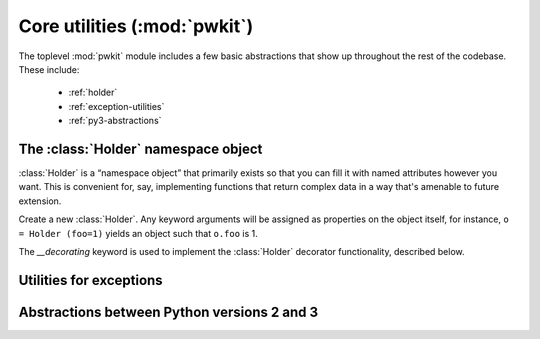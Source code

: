 .. Copyright 2015 Peter K. G. Williams <peter@newton.cx> and collaborators.
   This file licensed under the Creative Commons Attribution-ShareAlike 3.0
   Unported License (CC-BY-SA).

Core utilities (:mod:`pwkit`)
========================================================================

.. module:: pwkit
   :synopsis: core abstractions for :mod:`pwkit`

The toplevel :mod:`pwkit` module includes a few basic abstractions that show
up throughout the rest of the codebase. These include:

 - :ref:`holder`
 - :ref:`exception-utilities`
 - :ref:`py3-abstractions`


.. _holder:

The :class:`Holder` namespace object
------------------------------------------------------------------------

:class:`Holder` is a “namespace object” that primarily exists so that you can
fill it with named attributes however you want. This is convenient for, say,
implementing functions that return complex data in a way that's amenable to
future extension.

.. class:: Holder(__decorating=None, **kwargs)

   Create a new :class:`Holder`. Any keyword arguments will be assigned as
   properties on the object itself, for instance, ``o = Holder (foo=1)``
   yields an object such that ``o.foo`` is 1.

   The *__decorating* keyword is used to implement the :class:`Holder`
   decorator functionality, described below.


.. method:: Holder.__unicode__()

   Placeholder.


.. method:: Holder.__str__()

   Placeholder.


.. method:: Holder.__repr__()

   Placeholder.


.. method:: Holder.__iter__()

   Placeholder.


.. method:: Holder.__contains__(key)

   Placeholder.


.. method:: Holder.get(name, defval=None)

   Placeholder.


.. method:: Holder.set(**kwargs)

   Placeholder.


.. method:: Holder.set_one(name, value)

   Placeholder.


.. method:: Holder.has(name)

   Placeholder.


.. method:: Holder.copy()

   Placeholder.


.. method:: Holder.to_dict()

   Placeholder.


.. method:: Holder.to_pretty(format='str')

   Placeholder.


.. decorator:: Holder

   Placeholder decorator documentation.



.. _exception-utilities:

Utilities for exceptions
------------------------------------------------------------------------

.. exception:: PKError (fmt, *args):

   Placeholder.


.. function:: reraise_context (fmt, *args):

   Placeholder.



.. _py3-abstractions:

Abstractions between Python versions 2 and 3
------------------------------------------------------------------------

.. data:: text_type

   The builtin class corresponding to text in this Python interpreter: either
   :class:`unicode` in Python 2, or :class:`str` in Python 3.

.. data:: binary_type

   The builtin class corresponding to binary data in this Python interpreter:
   either :class:`str` in Python 2, or :class:`bytes` in Python 3.

.. function:: unicode_to_str(s)

   A function for implementing the ``__str__`` method of classes, the meaning
   of which differs between Python versions 2 and 3. In all cases, you should
   implement ``__unicode__`` on your classes. Setting the ``__str__`` property
   of a class to :func:`unicode_to_str` will cause it to Do The Right Thing™,
   which means returning the UTF-8 encoded version of its Unicode expression
   in Python 2, or returning the Unicode expression directly in Python 3::

     import pwkit

     class MyClass (object):
         def __unicode__ (self):
	     return u'my value'

	 __str__ = pwkit.unicode_to_str
